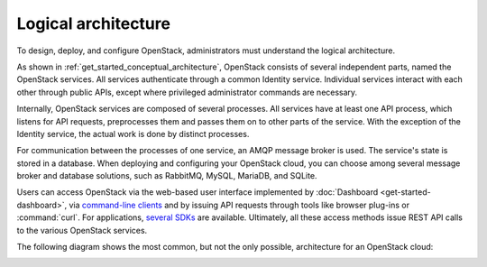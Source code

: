 ====================
Logical architecture
====================

To design, deploy, and configure OpenStack, administrators must
understand the logical architecture.

As shown in :ref:`get_started_conceptual_architecture`, OpenStack consists of
several independent parts, named the OpenStack services. All services
authenticate through a common Identity service. Individual services interact
with each other through public APIs, except where privileged administrator
commands are necessary.

Internally, OpenStack services are composed of several processes. All
services have at least one API process, which listens for API requests,
preprocesses them and passes them on to other parts of the service. With
the exception of the Identity service, the actual work is done by
distinct processes.

For communication between the processes of one service, an AMQP message
broker is used. The service's state is stored in a database. When
deploying and configuring your OpenStack cloud, you can choose among
several message broker and database solutions, such as RabbitMQ,
MySQL, MariaDB, and SQLite.

Users can access OpenStack via the web-based user interface implemented
by :doc:`Dashboard <get-started-dashboard>`, via `command-line
clients <https://docs.openstack.org/cli-reference/>`__ and by
issuing API requests through tools like browser plug-ins or :command:`curl`.
For applications, `several SDKs <https://developer.openstack.org/#sdk>`__
are available. Ultimately, all these access methods issue REST API calls
to the various OpenStack services.

The following diagram shows the most common, but not the only possible,
architecture for an OpenStack cloud:

.. image:: figures/openstack-arch-kilo-logical-v1.png
   :alt: Logical architecture
   :width: 100%

